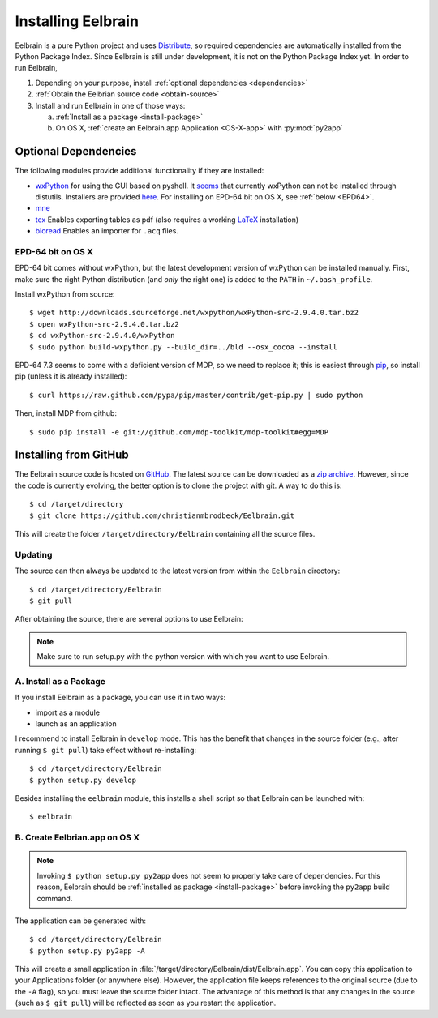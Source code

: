 .. highlight:: rst

Installing Eelbrain
===================

Eelbrain is a pure Python project and uses 
`Distribute <http://packages.python.org/distribute/setuptools.html>`_, 
so required dependencies are automatically installed from the Python Package
Index. Since Eelbrain is still under development, it is not on the Python 
Package Index yet. In order to run Eelbrain, 

#.  Depending on your purpose, install :ref:`optional dependencies 
    <dependencies>`
#.  :ref:`Obtain the Eelbrian source code <obtain-source>`
#.  Install and run Eelbrain in one of those ways:

    a. :ref:`Install as a package <install-package>`
    b. On OS X, :ref:`create an Eelbrain.app Application <OS-X-app>`
       with :py:mod:`py2app`


.. _dependencies:

Optional Dependencies
^^^^^^^^^^^^^^^^^^^^^

The following modules provide additional functionality if they are installed:
    
* `wxPython <http://www.wxpython.org>`_ 
  for using the GUI based on pyshell.
  It `seems <http://stackoverflow.com/q/477573/166700>`_ that currently 
  wxPython can not be installed through distutils. 
  Installers are provided
  `here <http://www.wxpython.org/download.php>`_. 
  For installing on EPD-64 bit on OS X, see :ref:`below <EPD64>`.
* `mne <https://github.com/mne-tools/mne-python>`_
* `tex <http://pypi.python.org/pypi/tex>`_ Enables exporting tables as pdf 
  (also requires a working `LaTeX <http://www.latex-project.org/>`_ installation)
* `bioread <http://pypi.python.org/pypi/bioread>`_ Enables an importer for 
  ``.acq`` files.


.. _EPD64:

EPD-64 bit on OS X
------------------

EPD-64 bit comes without wxPython, but the latest development version of
wxPython can be installed manually.
First, make sure the right Python distribution (and *only* the right one) is 
added to the ``PATH`` in ``~/.bash_profile``. 

Install wxPython from source::

    $ wget http://downloads.sourceforge.net/wxpython/wxPython-src-2.9.4.0.tar.bz2
    $ open wxPython-src-2.9.4.0.tar.bz2 
    $ cd wxPython-src-2.9.4.0/wxPython
    $ sudo python build-wxpython.py --build_dir=../bld --osx_cocoa --install

EPD-64 7.3 seems to come with a deficient version of MDP, so we need to replace it; 
this is easiest through `pip <http://www.pip-installer.org/>`_, so install pip
(unless it is already installed)::

    $ curl https://raw.github.com/pypa/pip/master/contrib/get-pip.py | sudo python

Then, install MDP from github::

    $ sudo pip install -e git://github.com/mdp-toolkit/mdp-toolkit#egg=MDP


.. _obtain-source:

Installing from GitHub
^^^^^^^^^^^^^^^^^^^^^^

The Eelbrain source code is hosted on `GitHub 
<https://github.com/christianmbrodbeck/Eelbrain>`_. The latest source can be 
downloaded as a 
`zip archive <https://github.com/christianmbrodbeck/Eelbrain/zipball/master>`_.
However, since the code is currently evolving, the better option is to clone 
the project with git. A way to do this is::

    $ cd /target/directory
    $ git clone https://github.com/christianmbrodbeck/Eelbrain.git

This will create the folder ``/target/directory/Eelbrain`` containing all the 
source files.


Updating
--------

The source can then always be updated to the latest version
from within the ``Eelbrain`` directory::

    $ cd /target/directory/Eelbrain
    $ git pull

After obtaining the source, there are several options to use Eelbrain:

.. note::
    Make sure to run setup.py with the python version with which you want to
    use Eelbrain.



.. _install-package:

A. Install as a Package
-----------------------

If you install Eelbrain as a package, you can use it in two ways:

- import as a module
- launch as an application

I recommend to install Eelbrain in ``develop`` mode. This has the
benefit that changes in the source folder (e.g., after running 
``$ git pull``) take effect without re-installing::

	$ cd /target/directory/Eelbrain
	$ python setup.py develop

Besides installing the ``eelbrain`` module, this installs a shell script so 
that Eelbrain can be launched with::

    $ eelbrain 


.. _OS-X-app:

B. Create Eelbrian.app on OS X
------------------------------

.. note::
    Invoking ``$ python setup.py py2app`` does not seem to properly
    take care of dependencies. For this reason, Eelbrain should
    be :ref:`installed as package <install-package>` before invoking the 
    ``py2app`` build command.

The application can be generated with::

    $ cd /target/directory/Eelbrain
    $ python setup.py py2app -A

This will create a small application in 
:file:`/target/directory/Eelbrain/dist/Eelbrain.app`. You can copy this application 
to your Applications folder (or anywhere else). However, the application file 
keeps references to the original source (due to the ``-A`` flag), 
so you must leave the source folder intact. 
The advantage of this method is that any 
changes in the source (such as ``$ git pull``) will be 
reflected as soon as you restart the application.

